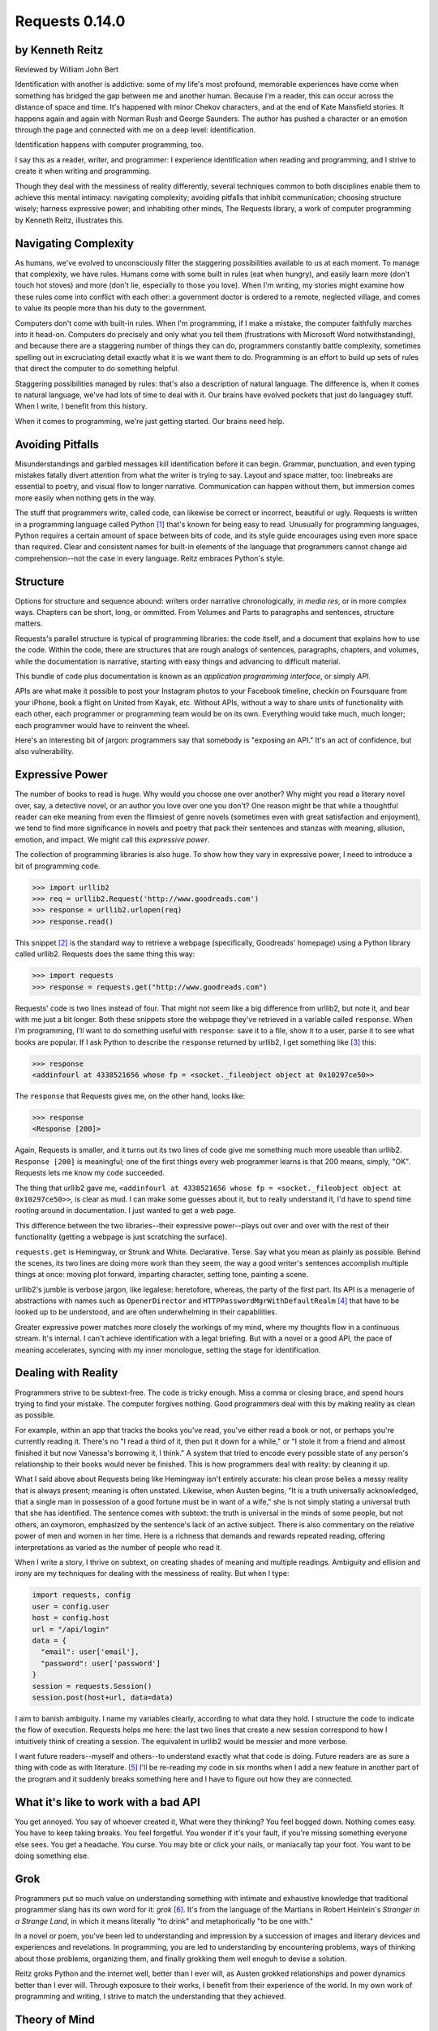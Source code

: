 ===============
Requests 0.14.0
===============

by Kenneth Reitz
----------------

Reviewed by William John Bert

Identification with another is addictive: some of my life's most profound,
memorable experiences have come when something has bridged the gap between me
and another human. Because I'm a reader, this can occur across the distance of
space and time. It's happened with minor Chekov characters, and at the end of
Kate Mansfield stories. It happens again and again with Norman Rush and
George Saunders. The author has pushed a character or an emotion through the
page and connected with me on a deep level: identification.

Identification happens with computer programming, too.

I say this as a reader, writer, and programmer: I experience identification when
reading and programming, and I strive to create it when writing and programming.

Though they deal with the messiness of reality differently, several techniques
common to both disciplines enable them to achieve this mental intimacy:
navigating complexity; avoiding pitfalls that inhibit communication; choosing
structure wisely; harness expressive power; and inhabiting other minds, The
Requests library, a work of computer programming by Kenneth Reitz, illustrates
this.

Navigating Complexity
---------------------

As humans, we've evolved to unconsciously filter the staggering possibilities
available to us at each moment. To manage that complexity, we have rules. Humans
come with some built in rules (eat when hungry), and easily learn more (don't
touch hot stoves) and more (don't lie, especially to those you love). When I'm
writing, my stories might examine how these rules come into conflict with each
other: a government doctor is ordered to a remote, neglected village, and comes
to value its people more than his duty to the government.

Computers don't come with built-in rules. When I'm programming, if I make a
mistake, the computer faithfully marches into it head-on. Computers do precisely
and only what you tell them (frustrations with Microsoft Word notwithstanding),
and because there are a staggering number of things they can do, programmers
constantly battle complexity, sometimes spelling out in excruciating detail
exactly what it is we want them to do. Programming is an effort to build up sets
of rules that direct the computer to do something helpful.

Staggering possibilities managed by rules: that's also a description of natural
language. The difference is, when it comes to natural language, we've had lots
of time to deal with it. Our brains have evolved pockets that just do languagey
stuff. When I write, I benefit from this history.

When it comes to programming, we're just getting started. Our brains need help.

Avoiding Pitfalls
-----------------

Misunderstandings and garbled messages kill identification before it can
begin. Grammar, punctuation, and even typing mistakes fatally divert attention
from what the writer is trying to say. Layout and space matter, too: linebreaks
are essential to poetry, and visual flow to longer narrative. Communication can
happen without them, but immersion comes more easily when nothing gets in the
way.

The stuff that programmers write, called code, can likewise be correct or
incorrect, beautiful or ugly. Requests is written in a programming language
called Python [#]_ that's known for being easy to read. Unusually for
programming languages, Python requires a certain amount of space between bits of
code, and its style guide encourages using even more space than required. Clear
and consistent names for built-in elements of the language that programmers
cannot change aid comprehension--not the case in every language. Reitz embraces
Python's style.

Structure
---------

Options for structure and sequence abound: writers order narrative
chronologically, *in media res*, or in more complex ways. Chapters can be short,
long, or ommitted. From Volumes and Parts to paragraphs and sentences, structure
matters.

Requests's parallel structure is typical of programming libraries: the code
itself, and a document that explains how to use the code. Within the code, there
are structures that are rough analogs of sentences, paragraphs, chapters, and
volumes, while the documentation is narrative, starting with easy things and
advancing to difficult material.

This bundle of code plus documentation is known as an *application programming
interface*, or simply *API*.

APIs are what make it possible to post your Instagram photos to your Facebook
timeline, checkin on Foursquare from your iPhone, book a flight on United from
Kayak, etc. Without APIs, without a way to share units of functionality with
each other, each programmer or programming team would be on its own. Everything
would take much, much longer; each programmer would have to reinvent the wheel.

Here's an interesting bit of jargon: programmers say that somebody is
"exposing an API." It's an act of confidence, but also vulnerability.

Expressive Power
----------------

The number of books to read is huge. Why would you choose one over another?  Why
might you read a literary novel over, say, a detective novel, or an author you
love over one you don't? One reason might be that while a thoughtful reader can
eke meaning from even the flimsiest of genre novels (sometimes even with great
satisfaction and enjoyment), we tend to find more significance in novels and
poetry that pack their sentences and stanzas with meaning, allusion, emotion,
and impact. We might call this *expressive power*.

The collection of programming libraries is also huge. To show how they vary in
expressive power, I need to introduce a bit of programming code.

>>> import urllib2
>>> req = urllib2.Request('http://www.goodreads.com')
>>> response = urllib2.urlopen(req)
>>> response.read()

This snippet [#]_ is the standard way to retrieve a webpage (specifically,
Goodreads' homepage) using a Python library called urllib2. Requests does the
same thing this way:

>>> import requests
>>> response = requests.get("http://www.goodreads.com")

Requests' code is two lines instead of four. That might not seem like a big
difference from urllib2, but note it, and bear with me just a bit longer. Both
these snippets store the webpage they've retrieved in a variable called
``response``. When I'm programming, I'll want to do something useful with
``response``: save it to a file, show it to a user, parse it to see what books
are popular. If I ask Python to describe the
``response`` returned by urllib2, I get something like [#]_ this:

>>> response
<addinfourl at 4338521656 whose fp = <socket._fileobject object at 0x10297ce50>>

The ``response`` that Requests gives me, on the other hand, looks like:

>>> response
<Response [200]>

Again, Requests is smaller, and it turns out its two lines of code give me
something much more useable than urllib2. ``Response [200]`` is meaningful; one
of the first things every web programmer learns is that 200 means, simply,
"OK". Requests lets me know my code succeeded.

The thing that urllib2 gave me, ``<addinfourl at 4338521656 whose fp =
<socket._fileobject object at 0x10297ce50>>``, is clear as mud. I can make some
guesses about it, but to really understand it, I'd have to spend time rooting
around in documentation. I just wanted to get a web page.

This difference between the two libraries--their expressive power--plays out
over and over with the rest of their functionality (getting a webpage is just
scratching the surface).

``requests.get`` is Hemingway, or Strunk and White. Declarative. Terse. Say what
you mean as plainly as possible. Behind the scenes, its two lines are doing more
work than they seem, the way a good writer's sentences accomplish multiple
things at once: moving plot forward, imparting character, setting tone, painting
a scene.

urllib2's jumble is verbose jargon, like legalese: heretofore, whereas, the
party of the first part. Its API is a menagerie of abstractions with names
such as ``OpenerDirector`` and ``HTTPPasswordMgrWithDefaultRealm`` [#]_ that
have to be looked up to be understood, and are often underwhelming in their
capabilities.

Greater expressive power matches more closely the workings of my mind, where my
thoughts flow in a continuous stream. It's internal. I can't achieve
identification with a legal briefing. But with a novel or a good API, the pace
of meaning accelerates, syncing with my inner monologue, setting the stage for
identification.

Dealing with Reality
--------------------

Programmers strive to be subtext-free. The code is tricky enough. Miss a comma
or closing brace, and spend hours trying to find your mistake. The computer
forgives nothing. Good programmers deal with this by making reality as clean as
possible.

For example, within an app that tracks the books you've read, you've either read
a book or not, or perhaps you're currently reading it. There's no "I read a
third of it, then put it down for a while," or "I stole it from a friend and
almost finished it but now Vanessa's borrowing it, I think." A system that tried
to encode every possible state of any person's relationship to their books would
never be finished. This is how programmers deal with reality: by cleaning it up.

What I said above about Requests being like Hemingway isn't entirely accurate:
his clean prose belies a messy reality that is always present; meaning is often
unstated. Likewise, when Austen begins, "It is a truth universally acknowledged,
that a single man in possession of a good fortune must be in want of a wife,"
she is not simply stating a universal truth that she has identified. The
sentence comes with subtext: the truth is universal in the minds of some people,
but not others, an oxymoron, emphasized by the sentence's lack of an active
subject. There is also commentary on the relative power of men and women in her
time. Here is a richness that demands and rewards repeated reading, offering
interpretations as varied as the number of people who read it.

When I write a story, I thrive on subtext, on creating shades of meaning and
multiple readings. Ambiguity and ellision and irony are my techniques for
dealing with the messiness of reality. But when I type:

.. code-block::

  import requests, config
  user = config.user
  host = config.host
  url = "/api/login"
  data = {
    "email": user['email'],
    "password": user['password']
  }
  session = requests.Session()
  session.post(host+url, data=data)

I aim to banish ambiguity. I name my variables clearly, according to what
data they hold. I structure the code to indicate the flow of execution. Requests
helps me here: the last two lines that create a new session correspond to how I
intuitively think of creating a session. The equivalent in urllib2 would be
messier and more verbose.

I want future readers--myself and others--to understand exactly what that code
is doing. Future readers are as sure a thing with code as with literature. [#]_
I'll be re-reading my code in six months when I add a new feature in another
part of the program and it suddenly breaks something here and I have to figure
out how they are connected.

What it's like to work with a bad API
-------------------------------------

You get annoyed. You say of whoever created it, What were they thinking?  You
feel bogged down. Nothing comes easy. You have to keep taking breaks. You feel
forgetful. You wonder if it's your fault, if you're missing something everyone
else sees. You get a headache. You curse. You may bite or click your nails, or
maniacally tap your foot. You want to be doing something else.

Grok
----

Programmers put so much value on understanding something with intimate and
exhaustive knowledge that traditional programmer slang has its own word for it:
*grok* [#]_. It's from the language of the Martians in Robert Heinlein's
*Stranger in a Strange Land*, in which it means literally "to drink" and
metaphorically "to be one with."

In a novel or poem, you've been led to understanding and impression by a
succession of images and literary devices and experiences and revelations. In
programming, you are led to understanding by encountering problems, ways of
thinking about those problems, organizing them, and finally grokking them well
enoguh to devise a solution.

Reitz groks Python and the internet well, better than I ever will, as Austen
grokked relationships and power dynamics better than I ever will. Through
exposure to their works, I benefit from their experience of the world. In my own
work of programming and writing, I strive to match the understanding that they
achieved.

Theory of Mind
--------------

Writers and programmers inhabit other minds.

Writers inhabit the minds of their characters and of readers of their work.

Programmers inhabit the minds of users. In Reitz's case, these are other
programmers (as opposed to, say, the programmers of Google Chrome, which is used
by non-programmers). Programmers might also be said to inhabit mind of the
computer itself.

This habitation of minds outside my own is part of what draws me to both these
pursuits. It is a challenge. It broadens my world. Thinking of others, as others
think, anticipating their needs and wants and questions, helps me escape myself
and gain perspective. It's invigorating!

What it's like to work with a great API
---------------------------------------

It's more than if Lori Moore or John Ashbery published a notebook of exercises
and prompts; it's as if they published part of their brain, so that you too can
run your thoughts through it, and have them upgraded. As you figure out how to
do what you set out to do, you realize other things that would also be cool to
do, and you find that the API has ways to do them, too! You think the way
someone else thought, and understand their thinking on a deep level. You have a
sense that we are all in this together, we're not so different.

Identification
--------------

Identification is addictive. I seek it out, and I have an urge to spark it in
others. The difficulties of navigating complexity while avoid communication
pitfalls, of harnessing expressive power, and inhabiting other minds, make it
difficult to find and create. If I can ever achieve it in my own work--whether
writing or programming--it will be through studying--grokking--works like *Pride
and Prejudice*, and *Requests*.


Footnotes
---------

.. [#] As in Monty Python, not the snake.

.. [#] What does this all mean?

   Three greater-than signs (>>>) is called a prompt, as in Python is prompting
   me to give it something to do. The rest of the line after it is what I
   type. So this:

   >>> requests.get("www.goodreads.com")
   <Result [200]>

   is really this little dialog:

   Python: I'm ready! Give me something to do.

   Me: Retrieve this webpage, www.goodreads.com, for me.

   Python: OK, did that, here's what I got.

   Writing out prompt/command/result is a common way for programmers to give
   each other examples: this is what I did; this is what I got; if you do the
   same, you should get the same result.

.. [#] I say "something like" because the exact numbers will vary on different
   computers and at different times of execution.

.. [#] These names are strikingly similar to the kinds of names that are common
   in another programming language you may have heard of, Java. Why that is is a
   whole other discussion that gets into very different philosophies about
   programming languages.

.. [#] An experience I've noticed that's common to writers and programmers is
   looking back at their own work and not recognizing it, with reactions ranging
   from admiration (How did I do that?) to disgust (What was I thinking?).

.. [#] This definition is taken from The Jargon File, a reference of programming
   jargon and lore: http://www.catb.org/jargon/html/G/grok.html

